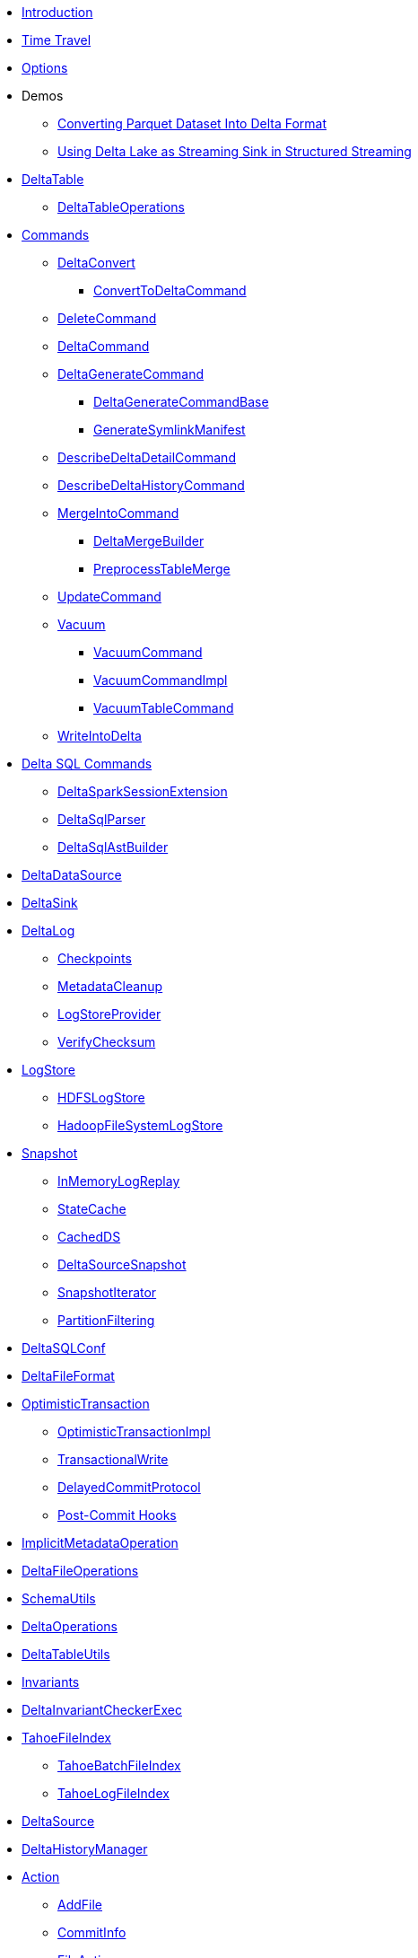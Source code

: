 * xref:index.adoc[Introduction]
* xref:time-travel.adoc[Time Travel]
* xref:options.adoc[Options]

* Demos
** xref:demo-Converting-Parquet-Dataset-Into-Delta-Format.adoc[Converting Parquet Dataset Into Delta Format]
** xref:demo-Using-Delta-Lake-as-Streaming-Sink-in-Structured-Streaming.adoc[Using Delta Lake as Streaming Sink in Structured Streaming]

* xref:DeltaTable.adoc[DeltaTable]
** xref:DeltaTableOperations.adoc[DeltaTableOperations]

* xref:commands.adoc[Commands]
** xref:DeltaConvert.adoc[DeltaConvert]
*** xref:ConvertToDeltaCommand.adoc[ConvertToDeltaCommand]
** xref:DeleteCommand.adoc[DeleteCommand]
** xref:DeltaCommand.adoc[DeltaCommand]

** xref:DeltaGenerateCommand.adoc[DeltaGenerateCommand]
*** xref:DeltaGenerateCommandBase.adoc[DeltaGenerateCommandBase]
*** xref:GenerateSymlinkManifest.adoc[GenerateSymlinkManifest]

** xref:DescribeDeltaDetailCommand.adoc[DescribeDeltaDetailCommand]

** xref:DescribeDeltaHistoryCommand.adoc[DescribeDeltaHistoryCommand]
** xref:MergeIntoCommand.adoc[MergeIntoCommand]
*** xref:DeltaMergeBuilder.adoc[DeltaMergeBuilder]
*** xref:PreprocessTableMerge.adoc[PreprocessTableMerge]
** xref:UpdateCommand.adoc[UpdateCommand]
** xref:vacuum.adoc[Vacuum]
*** xref:VacuumCommand.adoc[VacuumCommand]
*** xref:VacuumCommandImpl.adoc[VacuumCommandImpl]
*** xref:VacuumTableCommand.adoc[VacuumTableCommand]
** xref:WriteIntoDelta.adoc[WriteIntoDelta]

* xref:delta-sql-commands.adoc[Delta SQL Commands]
** xref:DeltaSparkSessionExtension.adoc[DeltaSparkSessionExtension]
** xref:DeltaSqlParser.adoc[DeltaSqlParser]
** xref:DeltaSqlAstBuilder.adoc[DeltaSqlAstBuilder]

* xref:DeltaDataSource.adoc[DeltaDataSource]
* xref:DeltaSink.adoc[DeltaSink]

* xref:DeltaLog.adoc[DeltaLog]
** xref:Checkpoints.adoc[Checkpoints]
** xref:MetadataCleanup.adoc[MetadataCleanup]
** xref:LogStoreProvider.adoc[LogStoreProvider]
** xref:VerifyChecksum.adoc[VerifyChecksum]

* xref:LogStore.adoc[LogStore]
** xref:HDFSLogStore.adoc[HDFSLogStore]
** xref:HadoopFileSystemLogStore.adoc[HadoopFileSystemLogStore]

* xref:Snapshot.adoc[Snapshot]
** xref:InMemoryLogReplay.adoc[InMemoryLogReplay]
** xref:StateCache.adoc[StateCache]
** xref:CachedDS.adoc[CachedDS]
** xref:DeltaSourceSnapshot.adoc[DeltaSourceSnapshot]
** xref:SnapshotIterator.adoc[SnapshotIterator]
** xref:PartitionFiltering.adoc[PartitionFiltering]

* xref:DeltaSQLConf.adoc[DeltaSQLConf]
* xref:DeltaFileFormat.adoc[DeltaFileFormat]

* xref:OptimisticTransaction.adoc[OptimisticTransaction]
** xref:OptimisticTransactionImpl.adoc[OptimisticTransactionImpl]
** xref:TransactionalWrite.adoc[TransactionalWrite]
** xref:DelayedCommitProtocol.adoc[DelayedCommitProtocol]
** xref:PostCommitHook.adoc[Post-Commit Hooks]

* xref:ImplicitMetadataOperation.adoc[ImplicitMetadataOperation]
* xref:DeltaFileOperations.adoc[DeltaFileOperations]
* xref:SchemaUtils.adoc[SchemaUtils]
* xref:DeltaOperations.adoc[DeltaOperations]
* xref:DeltaTableUtils.adoc[DeltaTableUtils]
* xref:Invariants.adoc[Invariants]
* xref:DeltaInvariantCheckerExec.adoc[DeltaInvariantCheckerExec]

* xref:TahoeFileIndex.adoc[TahoeFileIndex]
** xref:TahoeBatchFileIndex.adoc[TahoeBatchFileIndex]
** xref:TahoeLogFileIndex.adoc[TahoeLogFileIndex]

* xref:DeltaSource.adoc[DeltaSource]

* xref:DeltaHistoryManager.adoc[DeltaHistoryManager]

* xref:Action.adoc[Action]
** xref:AddFile.adoc[AddFile]
** xref:CommitInfo.adoc[CommitInfo]
** xref:FileAction.adoc[FileAction]
** xref:Metadata.adoc[Metadata]
** xref:Protocol.adoc[Protocol]
** xref:SetTransaction.adoc[SetTransaction]
** xref:SingleAction.adoc[SingleAction]

* xref:DeltaConfigs.adoc[DeltaConfigs]

* xref:FileNames.adoc[FileNames]
* xref:DeltaLogFileIndex.adoc[DeltaLogFileIndex]

* xref:DeltaErrors.adoc[DeltaErrors]

* xref:logging.adoc[Logging]

* xref:others.adoc[The Others (Contenders)]

